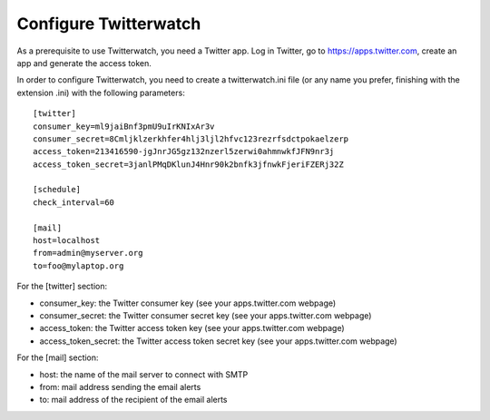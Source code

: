 Configure Twitterwatch
======================

As a prerequisite to use Twitterwatch, you need a Twitter app. Log in Twitter, go to https://apps.twitter.com, create an app and generate the access token.

In order to configure Twitterwatch, you need to create a twitterwatch.ini file (or any name you prefer, finishing with the extension .ini) with the following parameters::

    [twitter]
    consumer_key=ml9jaiBnf3pmU9uIrKNIxAr3v
    consumer_secret=8Cmljklzerkhfer4hlj3ljl2hfvc123rezrfsdctpokaelzerp
    access_token=213416590-jgJnrJG5gz132nzerl5zerwi0ahmnwkfJFN9nr3j
    access_token_secret=3janlPMqDKlunJ4Hnr90k2bnfk3jfnwkFjeriFZERj32Z

    [schedule]
    check_interval=60

    [mail]
    host=localhost
    from=admin@myserver.org
    to=foo@mylaptop.org

For the [twitter] section:

- consumer_key: the Twitter consumer key (see your apps.twitter.com webpage)
- consumer_secret: the Twitter consumer secret key (see your apps.twitter.com webpage)
- access_token: the Twitter access token key (see your apps.twitter.com webpage)
- access_token_secret: the Twitter access token secret key (see your apps.twitter.com webpage)

For the [mail] section:

- host: the name of the mail server to connect with SMTP
- from: mail address sending the email alerts
- to: mail address of the recipient of the email alerts
